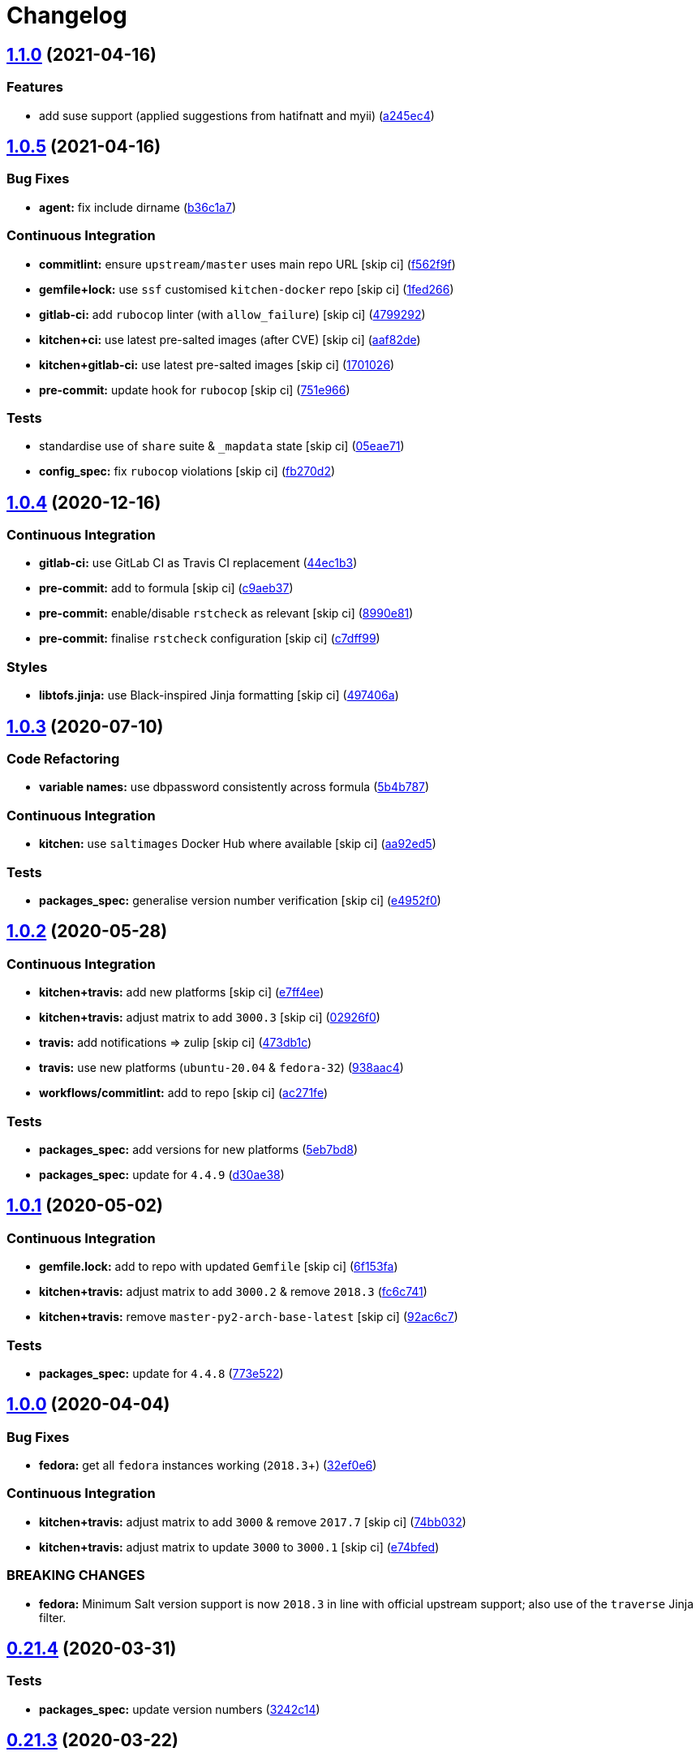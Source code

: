 = Changelog

:sectnums!:

== link:++https://github.com/saltstack-formulas/zabbix-formula/compare/v1.0.5...v1.1.0++[1.1.0^] (2021-04-16)

=== Features

* add suse support (applied suggestions from hatifnatt and myii)
(https://github.com/saltstack-formulas/zabbix-formula/commit/a245ec44954b3e782787fb09cd84655597cfac01[a245ec4^])

== link:++https://github.com/saltstack-formulas/zabbix-formula/compare/v1.0.4...v1.0.5++[1.0.5^] (2021-04-16)

=== Bug Fixes

* *agent:* fix include dirname
(https://github.com/saltstack-formulas/zabbix-formula/commit/b36c1a7541c7cbe27fc108a3fd82d78d9cd1f758[b36c1a7^])

=== Continuous Integration

* *commitlint:* ensure `upstream/master` uses main repo URL [skip ci]
(https://github.com/saltstack-formulas/zabbix-formula/commit/f562f9f3e4f757d10ac024cba7fa67649ddda799[f562f9f^])
* *gemfile+lock:* use `ssf` customised `kitchen-docker` repo [skip ci]
(https://github.com/saltstack-formulas/zabbix-formula/commit/1fed2667ba186102036d0efb74394ccd54a759ec[1fed266^])
* *gitlab-ci:* add `rubocop` linter (with `allow_failure`) [skip ci]
(https://github.com/saltstack-formulas/zabbix-formula/commit/479929200b96994c1dcd20e844c201489646ebb2[4799292^])
* *kitchen+ci:* use latest pre-salted images (after CVE) [skip ci]
(https://github.com/saltstack-formulas/zabbix-formula/commit/aaf82ded69295e62dd871e5be600b1aa1a2d05e5[aaf82de^])
* *kitchen+gitlab-ci:* use latest pre-salted images [skip ci]
(https://github.com/saltstack-formulas/zabbix-formula/commit/1701026b0dd547af8a1b0c765865910d0fd2616c[1701026^])
* *pre-commit:* update hook for `rubocop` [skip ci]
(https://github.com/saltstack-formulas/zabbix-formula/commit/751e966a788ed7716219a20bf549d07b2bdf3ad0[751e966^])

=== Tests

* standardise use of `share` suite & `_mapdata` state [skip ci]
(https://github.com/saltstack-formulas/zabbix-formula/commit/05eae71461c0ee2f3c99108c884de9f64d09a896[05eae71^])
* *config_spec:* fix `rubocop` violations [skip ci]
(https://github.com/saltstack-formulas/zabbix-formula/commit/fb270d2ffbde0386121a87523adf3ca1bbf85cee[fb270d2^])

== link:++https://github.com/saltstack-formulas/zabbix-formula/compare/v1.0.3...v1.0.4++[1.0.4^] (2020-12-16)

=== Continuous Integration

* *gitlab-ci:* use GitLab CI as Travis CI replacement
(https://github.com/saltstack-formulas/zabbix-formula/commit/44ec1b3d71de71efab27a2f2ccb58c90018cedbe[44ec1b3^])
* *pre-commit:* add to formula [skip ci]
(https://github.com/saltstack-formulas/zabbix-formula/commit/c9aeb377d070cae54aa82f15904ab799b5994980[c9aeb37^])
* *pre-commit:* enable/disable `rstcheck` as relevant [skip ci]
(https://github.com/saltstack-formulas/zabbix-formula/commit/8990e81dc256d53249bf2732e5b8af1346133e76[8990e81^])
* *pre-commit:* finalise `rstcheck` configuration [skip ci]
(https://github.com/saltstack-formulas/zabbix-formula/commit/c7dff99d06e25572fc9ee74ec1655fdd8e41cd8a[c7dff99^])

=== Styles

* *libtofs.jinja:* use Black-inspired Jinja formatting [skip ci]
(https://github.com/saltstack-formulas/zabbix-formula/commit/497406a77a3431d2e708e2eeadca9221a1833ebf[497406a^])

== link:++https://github.com/saltstack-formulas/zabbix-formula/compare/v1.0.2...v1.0.3++[1.0.3^] (2020-07-10)

=== Code Refactoring

* *variable names:* use dbpassword consistently across formula
(https://github.com/saltstack-formulas/zabbix-formula/commit/5b4b78795ef4396b4a94b68af9e04c374b631194[5b4b787^])

=== Continuous Integration

* *kitchen:* use `saltimages` Docker Hub where available [skip ci]
(https://github.com/saltstack-formulas/zabbix-formula/commit/aa92ed55e14526a8882a36b151216a2da408ad51[aa92ed5^])

=== Tests

* *packages_spec:* generalise version number verification [skip ci]
(https://github.com/saltstack-formulas/zabbix-formula/commit/e4952f06f3e2c131a2beb2e30b56f6c3e7b4581a[e4952f0^])

== link:++https://github.com/saltstack-formulas/zabbix-formula/compare/v1.0.1...v1.0.2++[1.0.2^] (2020-05-28)

=== Continuous Integration

* *kitchen+travis:* add new platforms [skip ci]
(https://github.com/saltstack-formulas/zabbix-formula/commit/e7ff4eeb77198628d75cd3f2b01b6f8f6ce55438[e7ff4ee^])
* *kitchen+travis:* adjust matrix to add `3000.3` [skip ci]
(https://github.com/saltstack-formulas/zabbix-formula/commit/02926f08e1220baa5c92c0b5f1ef130195b3b50e[02926f0^])
* *travis:* add notifications => zulip [skip ci]
(https://github.com/saltstack-formulas/zabbix-formula/commit/473db1cc7689d3f1ed42d02873f4208f5cf4fea9[473db1c^])
* *travis:* use new platforms (`ubuntu-20.04` & `fedora-32`)
(https://github.com/saltstack-formulas/zabbix-formula/commit/938aac4f93472350bcd0fdfc387938494e898541[938aac4^])
* *workflows/commitlint:* add to repo [skip ci]
(https://github.com/saltstack-formulas/zabbix-formula/commit/ac271fe041199e71c0186fc83916c325ad22c91b[ac271fe^])

=== Tests

* *packages_spec:* add versions for new platforms
(https://github.com/saltstack-formulas/zabbix-formula/commit/5eb7bd8d6a74bc0f49ab7703f205ac59ccf49bf8[5eb7bd8^])
* *packages_spec:* update for `4.4.9`
(https://github.com/saltstack-formulas/zabbix-formula/commit/d30ae38e1ec551be3bd456f64091e95692cf30ac[d30ae38^])

== link:++https://github.com/saltstack-formulas/zabbix-formula/compare/v1.0.0...v1.0.1++[1.0.1^] (2020-05-02)

=== Continuous Integration

* *gemfile.lock:* add to repo with updated `Gemfile` [skip ci]
(https://github.com/saltstack-formulas/zabbix-formula/commit/6f153fa8c3609470cbaa93a38f886c089866a74d[6f153fa^])
* *kitchen+travis:* adjust matrix to add `3000.2` & remove `2018.3`
(https://github.com/saltstack-formulas/zabbix-formula/commit/fc6c741fbbc50f4569e2218ef62b2a79e710c5c2[fc6c741^])
* *kitchen+travis:* remove `master-py2-arch-base-latest` [skip ci]
(https://github.com/saltstack-formulas/zabbix-formula/commit/92ac6c762061bb45e1f02bc6b40a5887355f3462[92ac6c7^])

=== Tests

* *packages_spec:* update for `4.4.8`
(https://github.com/saltstack-formulas/zabbix-formula/commit/773e522a26dbf391c844182c26a1bef058b9e4b9[773e522^])

== link:++https://github.com/saltstack-formulas/zabbix-formula/compare/v0.21.4...v1.0.0++[1.0.0^] (2020-04-04)

=== Bug Fixes

* *fedora:* get all `fedora` instances working (`2018.3`+)
(https://github.com/saltstack-formulas/zabbix-formula/commit/32ef0e61fa25d45dbd9ad3f62eaf5166b96d1298[32ef0e6^])

=== Continuous Integration

* *kitchen+travis:* adjust matrix to add `3000` & remove `2017.7` [skip
ci]
(https://github.com/saltstack-formulas/zabbix-formula/commit/74bb0322724aa5adb728f194372ff10464d433bd[74bb032^])
* *kitchen+travis:* adjust matrix to update `3000` to `3000.1` [skip ci]
(https://github.com/saltstack-formulas/zabbix-formula/commit/e74bfed5e97ec03037b9dc560a113597f2a295d2[e74bfed^])

=== BREAKING CHANGES

* *fedora:* Minimum Salt version support is now `2018.3` in line with
official upstream support; also use of the `traverse` Jinja filter.

== link:++https://github.com/saltstack-formulas/zabbix-formula/compare/v0.21.3...v0.21.4++[0.21.4^] (2020-03-31)

=== Tests

* *packages_spec:* update version numbers
(https://github.com/saltstack-formulas/zabbix-formula/commit/3242c1469662ffc14368446df5eb11a140ebd2ea[3242c14^])

== link:++https://github.com/saltstack-formulas/zabbix-formula/compare/v0.21.2...v0.21.3++[0.21.3^] (2020-03-22)

=== Code Refactoring

* *map and defaults:* update the map.jinja file and add yaml maps
(https://github.com/saltstack-formulas/zabbix-formula/commit/badd17edecff8119fe25d73329c0445a3ac58769[badd17e^])

== link:++https://github.com/saltstack-formulas/zabbix-formula/compare/v0.21.1...v0.21.2++[0.21.2^] (2020-03-12)

=== Bug Fixes

* *libtofs:* “files_switch” mess up the variable exported by “map.jinja”
 [skip ci]
(https://github.com/saltstack-formulas/zabbix-formula/commit/9d6b5d7af2fdce59c104d4580d17880f4a5bf8d3[9d6b5d7^])
* *release.config.js:* use full commit hash in commit link [skip ci]
(https://github.com/saltstack-formulas/zabbix-formula/commit/2072e06d91fdc74781bf88c33f90ec408b241abd[2072e06^])

=== Continuous Integration

* *gemfile:* restrict `train` gem version until upstream fix [skip ci]
(https://github.com/saltstack-formulas/zabbix-formula/commit/95d4c151327987fc287dc682868a7e962e898dfb[95d4c15^])
* *kitchen:* avoid using bootstrap for `master` instances [skip ci]
(https://github.com/saltstack-formulas/zabbix-formula/commit/2c04d9311de15b56613a51b95b12bde536ea413e[2c04d93^])
* *kitchen:* use `debian-10-master-py3` instead of `develop` [skip ci]
(https://github.com/saltstack-formulas/zabbix-formula/commit/8645a8ee6ea8e1b77c62801929d175cf3d683169[8645a8e^])
* *kitchen:* use `develop` image until `master` is ready (`amazonlinux`)
 [skip ci]
(https://github.com/saltstack-formulas/zabbix-formula/commit/678b048c34a8483f6bca79796a4e39f07760e5e4[678b048^])
* *kitchen+travis:* upgrade matrix after `2019.2.2` release [skip ci]
(https://github.com/saltstack-formulas/zabbix-formula/commit/495f811341907cccf831970cc9da9fff3999f456[495f811^])
* *travis:* adjust to new working matrix
(https://github.com/saltstack-formulas/zabbix-formula/commit/41cd6abb624617b8d78b572d0e75ecf42a1f9787[41cd6ab^])
* *travis:* apply changes from build config validation [skip ci]
(https://github.com/saltstack-formulas/zabbix-formula/commit/082461270d6286709d2405aaa310f51431290df9[0824612^])
* *travis:* opt-in to `dpl v2` to complete build config validation [skip
ci]
(https://github.com/saltstack-formulas/zabbix-formula/commit/6e8da049ea0089bb0fd60f74c3e1c9956cf8ff54[6e8da04^])
* *travis:* quote pathspecs used with `git ls-files` [skip ci]
(https://github.com/saltstack-formulas/zabbix-formula/commit/0c33ab0eb88beebb422e76effa2262bba4310a6b[0c33ab0^])
* *travis:* run `shellcheck` during lint job [skip ci]
(https://github.com/saltstack-formulas/zabbix-formula/commit/33b018d8013cf5e895c2ba20c0a82c04e5cfb1c7[33b018d^])
* *travis:* update `salt-lint` config for `v0.0.10` [skip ci]
(https://github.com/saltstack-formulas/zabbix-formula/commit/ecc08c40c2c21ca7ffa197fd376ab61a92d3d4a3[ecc08c4^])
* *travis:* use `major.minor` for `semantic-release` version [skip ci]
(https://github.com/saltstack-formulas/zabbix-formula/commit/ece1158ec2138fd111684e3af9606df8b5d0776d[ece1158^])
* *travis:* use build config validation (beta) [skip ci]
(https://github.com/saltstack-formulas/zabbix-formula/commit/f4f8626d822539deb2f353612f3cfa725530b163[f4f8626^])

=== Documentation

* *contributing:* remove to use org-level file instead [skip ci]
(https://github.com/saltstack-formulas/zabbix-formula/commit/889a49bab69e51efb70be6185adf2f57553c71c0[889a49b^])
* *readme:* update link to `CONTRIBUTING` [skip ci]
(https://github.com/saltstack-formulas/zabbix-formula/commit/249b89fb4af4cdbaa29220fd8eee8520a42f67ed[249b89f^])

=== Performance Improvements

* *travis:* improve `salt-lint` invocation [skip ci]
(https://github.com/saltstack-formulas/zabbix-formula/commit/a5b7afb8842bf5744080bef8d49464e914923f2b[a5b7afb^])

=== Tests

* *packages_spec:* update for `4.4.1` release
(https://github.com/saltstack-formulas/zabbix-formula/commit/c5cc431f9489da2139c7ca14ff28797ce859262b[c5cc431^])
* *packages_spec:* update version numbers
(https://github.com/saltstack-formulas/zabbix-formula/commit/0ebd417860f157b3d6a31c2b1522db380ece6673[0ebd417^])

== link:++https://github.com/saltstack-formulas/zabbix-formula/compare/v0.21.0...v0.21.1++[0.21.1^] (2019-10-13)

=== Code Refactoring

* *repo:* remove unused `files_switch` import
(https://github.com/saltstack-formulas/zabbix-formula/commit/e60e111[e60e111^])
* *tofs:* upgrade for all file.managed
(https://github.com/saltstack-formulas/zabbix-formula/commit/d5c747c[d5c747c^])

=== Continuous Integration

* *travis:* use `fedora-29` instead of `fedora-30` (for reliability)
(https://github.com/saltstack-formulas/zabbix-formula/commit/7de7782[7de7782^])

== link:++https://github.com/saltstack-formulas/zabbix-formula/compare/v0.20.5...v0.21.0++[0.21.0^] (2019-10-12)

=== Bug Fixes

* *init.sls:* fix `salt-lint` errors
(https://github.com/saltstack-formulas/zabbix-formula/commit/ff28364[ff28364^])
* *pillar.example:* fix `yamllint` violations
(https://github.com/saltstack-formulas/zabbix-formula/commit/b51907d[b51907d^])
* *repo:* ensure `debconf-utils` is installed for Debian-based OSes
(https://github.com/saltstack-formulas/zabbix-formula/commit/4980350[4980350^])

=== Continuous Integration

* *inspec:* add pillar to use for testing the `default` suite
(https://github.com/saltstack-formulas/zabbix-formula/commit/581a748[581a748^])

=== Documentation

* *readme:* move to `docs/` directory and apply common structure
(https://github.com/saltstack-formulas/zabbix-formula/commit/f0f1563[f0f1563^])

=== Features

* *semantic-release:* implement for this formula
(https://github.com/saltstack-formulas/zabbix-formula/commit/40e78a2),
closes
https://github.com/saltstack-formulas/zabbix-formula/issues/129[#129^]

=== Tests

* *inspec:* add tests for packages, config files & services
(https://github.com/saltstack-formulas/zabbix-formula/commit/4facac6[4facac6^])
